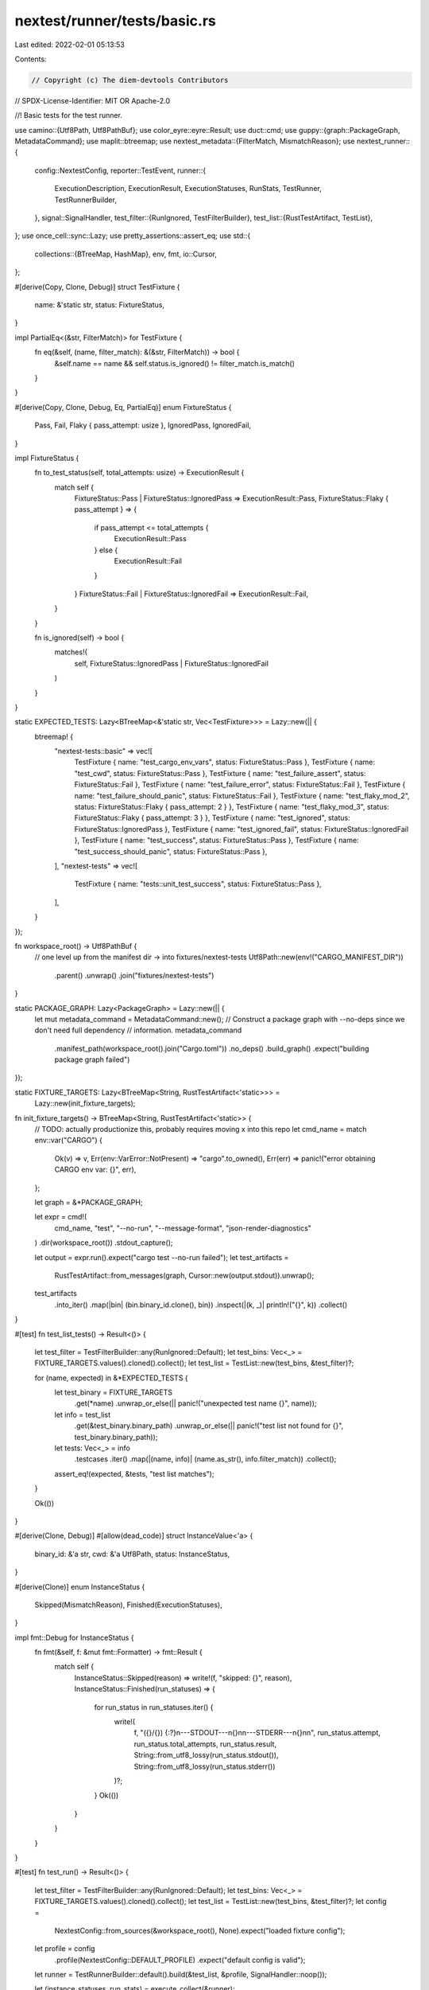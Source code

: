nextest/runner/tests/basic.rs
=============================

Last edited: 2022-02-01 05:13:53

Contents:

.. code-block:: rs

    // Copyright (c) The diem-devtools Contributors
// SPDX-License-Identifier: MIT OR Apache-2.0

//! Basic tests for the test runner.

use camino::{Utf8Path, Utf8PathBuf};
use color_eyre::eyre::Result;
use duct::cmd;
use guppy::{graph::PackageGraph, MetadataCommand};
use maplit::btreemap;
use nextest_metadata::{FilterMatch, MismatchReason};
use nextest_runner::{
    config::NextestConfig,
    reporter::TestEvent,
    runner::{
        ExecutionDescription, ExecutionResult, ExecutionStatuses, RunStats, TestRunner,
        TestRunnerBuilder,
    },
    signal::SignalHandler,
    test_filter::{RunIgnored, TestFilterBuilder},
    test_list::{RustTestArtifact, TestList},
};
use once_cell::sync::Lazy;
use pretty_assertions::assert_eq;
use std::{
    collections::{BTreeMap, HashMap},
    env, fmt,
    io::Cursor,
};

#[derive(Copy, Clone, Debug)]
struct TestFixture {
    name: &'static str,
    status: FixtureStatus,
}

impl PartialEq<(&str, FilterMatch)> for TestFixture {
    fn eq(&self, (name, filter_match): &(&str, FilterMatch)) -> bool {
        &self.name == name && self.status.is_ignored() != filter_match.is_match()
    }
}

#[derive(Copy, Clone, Debug, Eq, PartialEq)]
enum FixtureStatus {
    Pass,
    Fail,
    Flaky { pass_attempt: usize },
    IgnoredPass,
    IgnoredFail,
}

impl FixtureStatus {
    fn to_test_status(self, total_attempts: usize) -> ExecutionResult {
        match self {
            FixtureStatus::Pass | FixtureStatus::IgnoredPass => ExecutionResult::Pass,
            FixtureStatus::Flaky { pass_attempt } => {
                if pass_attempt <= total_attempts {
                    ExecutionResult::Pass
                } else {
                    ExecutionResult::Fail
                }
            }
            FixtureStatus::Fail | FixtureStatus::IgnoredFail => ExecutionResult::Fail,
        }
    }

    fn is_ignored(self) -> bool {
        matches!(
            self,
            FixtureStatus::IgnoredPass | FixtureStatus::IgnoredFail
        )
    }
}

static EXPECTED_TESTS: Lazy<BTreeMap<&'static str, Vec<TestFixture>>> = Lazy::new(|| {
    btreemap! {
        "nextest-tests::basic" => vec![
            TestFixture { name: "test_cargo_env_vars", status: FixtureStatus::Pass },
            TestFixture { name: "test_cwd", status: FixtureStatus::Pass },
            TestFixture { name: "test_failure_assert", status: FixtureStatus::Fail },
            TestFixture { name: "test_failure_error", status: FixtureStatus::Fail },
            TestFixture { name: "test_failure_should_panic", status: FixtureStatus::Fail },
            TestFixture { name: "test_flaky_mod_2", status: FixtureStatus::Flaky { pass_attempt: 2 } },
            TestFixture { name: "test_flaky_mod_3", status: FixtureStatus::Flaky { pass_attempt: 3 } },
            TestFixture { name: "test_ignored", status: FixtureStatus::IgnoredPass },
            TestFixture { name: "test_ignored_fail", status: FixtureStatus::IgnoredFail },
            TestFixture { name: "test_success", status: FixtureStatus::Pass },
            TestFixture { name: "test_success_should_panic", status: FixtureStatus::Pass },
        ],
        "nextest-tests" => vec![
            TestFixture { name: "tests::unit_test_success", status: FixtureStatus::Pass },
        ],
    }
});

fn workspace_root() -> Utf8PathBuf {
    // one level up from the manifest dir -> into fixtures/nextest-tests
    Utf8Path::new(env!("CARGO_MANIFEST_DIR"))
        .parent()
        .unwrap()
        .join("fixtures/nextest-tests")
}

static PACKAGE_GRAPH: Lazy<PackageGraph> = Lazy::new(|| {
    let mut metadata_command = MetadataCommand::new();
    // Construct a package graph with --no-deps since we don't need full dependency
    // information.
    metadata_command
        .manifest_path(workspace_root().join("Cargo.toml"))
        .no_deps()
        .build_graph()
        .expect("building package graph failed")
});

static FIXTURE_TARGETS: Lazy<BTreeMap<String, RustTestArtifact<'static>>> =
    Lazy::new(init_fixture_targets);

fn init_fixture_targets() -> BTreeMap<String, RustTestArtifact<'static>> {
    // TODO: actually productionize this, probably requires moving x into this repo
    let cmd_name = match env::var("CARGO") {
        Ok(v) => v,
        Err(env::VarError::NotPresent) => "cargo".to_owned(),
        Err(err) => panic!("error obtaining CARGO env var: {}", err),
    };

    let graph = &*PACKAGE_GRAPH;

    let expr = cmd!(
        cmd_name,
        "test",
        "--no-run",
        "--message-format",
        "json-render-diagnostics"
    )
    .dir(workspace_root())
    .stdout_capture();

    let output = expr.run().expect("cargo test --no-run failed");
    let test_artifacts =
        RustTestArtifact::from_messages(graph, Cursor::new(output.stdout)).unwrap();

    test_artifacts
        .into_iter()
        .map(|bin| (bin.binary_id.clone(), bin))
        .inspect(|(k, _)| println!("{}", k))
        .collect()
}

#[test]
fn test_list_tests() -> Result<()> {
    let test_filter = TestFilterBuilder::any(RunIgnored::Default);
    let test_bins: Vec<_> = FIXTURE_TARGETS.values().cloned().collect();
    let test_list = TestList::new(test_bins, &test_filter)?;

    for (name, expected) in &*EXPECTED_TESTS {
        let test_binary = FIXTURE_TARGETS
            .get(*name)
            .unwrap_or_else(|| panic!("unexpected test name {}", name));
        let info = test_list
            .get(&test_binary.binary_path)
            .unwrap_or_else(|| panic!("test list not found for {}", test_binary.binary_path));
        let tests: Vec<_> = info
            .testcases
            .iter()
            .map(|(name, info)| (name.as_str(), info.filter_match))
            .collect();
        assert_eq!(expected, &tests, "test list matches");
    }

    Ok(())
}

#[derive(Clone, Debug)]
#[allow(dead_code)]
struct InstanceValue<'a> {
    binary_id: &'a str,
    cwd: &'a Utf8Path,
    status: InstanceStatus,
}

#[derive(Clone)]
enum InstanceStatus {
    Skipped(MismatchReason),
    Finished(ExecutionStatuses),
}

impl fmt::Debug for InstanceStatus {
    fn fmt(&self, f: &mut fmt::Formatter) -> fmt::Result {
        match self {
            InstanceStatus::Skipped(reason) => write!(f, "skipped: {}", reason),
            InstanceStatus::Finished(run_statuses) => {
                for run_status in run_statuses.iter() {
                    write!(
                        f,
                        "({}/{}) {:?}\n---STDOUT---\n{}\n\n---STDERR---\n{}\n\n",
                        run_status.attempt,
                        run_status.total_attempts,
                        run_status.result,
                        String::from_utf8_lossy(run_status.stdout()),
                        String::from_utf8_lossy(run_status.stderr())
                    )?;
                }
                Ok(())
            }
        }
    }
}

#[test]
fn test_run() -> Result<()> {
    let test_filter = TestFilterBuilder::any(RunIgnored::Default);
    let test_bins: Vec<_> = FIXTURE_TARGETS.values().cloned().collect();
    let test_list = TestList::new(test_bins, &test_filter)?;
    let config =
        NextestConfig::from_sources(&workspace_root(), None).expect("loaded fixture config");
    let profile = config
        .profile(NextestConfig::DEFAULT_PROFILE)
        .expect("default config is valid");

    let runner = TestRunnerBuilder::default().build(&test_list, &profile, SignalHandler::noop());

    let (instance_statuses, run_stats) = execute_collect(&runner);

    for (name, expected) in &*EXPECTED_TESTS {
        let test_binary = FIXTURE_TARGETS
            .get(*name)
            .unwrap_or_else(|| panic!("unexpected test name {}", name));
        for fixture in expected {
            let instance_value =
                &instance_statuses[&(test_binary.binary_path.as_path(), fixture.name)];
            let valid = match &instance_value.status {
                InstanceStatus::Skipped(_) => fixture.status.is_ignored(),
                InstanceStatus::Finished(run_statuses) => {
                    // This test should not have been retried since retries aren't configured.
                    assert_eq!(
                        run_statuses.len(),
                        1,
                        "test {} should have been run exactly once",
                        fixture.name
                    );
                    let run_status = run_statuses.last_status();
                    run_status.result == fixture.status.to_test_status(1)
                }
            };
            if !valid {
                panic!(
                    "for test {}, mismatch in status: expected {:?}, actual {:?}",
                    fixture.name, fixture.status, instance_value.status
                );
            }
        }
    }

    assert!(!run_stats.is_success(), "run should be marked failed");
    Ok(())
}

#[test]
fn test_run_ignored() -> Result<()> {
    let test_filter = TestFilterBuilder::any(RunIgnored::IgnoredOnly);
    let test_bins: Vec<_> = FIXTURE_TARGETS.values().cloned().collect();
    let test_list = TestList::new(test_bins, &test_filter)?;
    let config =
        NextestConfig::from_sources(&workspace_root(), None).expect("loaded fixture config");
    let profile = config
        .profile(NextestConfig::DEFAULT_PROFILE)
        .expect("default config is valid");

    let runner = TestRunnerBuilder::default().build(&test_list, &profile, SignalHandler::noop());

    let (instance_statuses, run_stats) = execute_collect(&runner);

    for (name, expected) in &*EXPECTED_TESTS {
        let test_binary = FIXTURE_TARGETS
            .get(*name)
            .unwrap_or_else(|| panic!("unexpected test name {}", name));
        for fixture in expected {
            let instance_value =
                &instance_statuses[&(test_binary.binary_path.as_path(), fixture.name)];
            let valid = match &instance_value.status {
                InstanceStatus::Skipped(_) => !fixture.status.is_ignored(),
                InstanceStatus::Finished(run_statuses) => {
                    // This test should not have been retried since retries aren't configured.
                    assert_eq!(
                        run_statuses.len(),
                        1,
                        "test {} should have been run exactly once",
                        fixture.name
                    );
                    let run_status = run_statuses.last_status();
                    run_status.result == fixture.status.to_test_status(1)
                }
            };
            if !valid {
                panic!(
                    "for test {}, mismatch in status: expected {:?}, actual {:?}",
                    fixture.name, fixture.status, instance_value.status
                );
            }
        }
    }

    assert!(!run_stats.is_success(), "run should be marked failed");
    Ok(())
}

#[test]
fn test_retries() -> Result<()> {
    let test_filter = TestFilterBuilder::any(RunIgnored::Default);
    let test_bins: Vec<_> = FIXTURE_TARGETS.values().cloned().collect();
    let test_list = TestList::new(test_bins, &test_filter)?;
    let config =
        NextestConfig::from_sources(&workspace_root(), None).expect("loaded fixture config");
    let profile = config
        .profile("with-retries")
        .expect("with-retries config is valid");

    let retries = profile.retries();
    assert_eq!(retries, 2, "retries set in with-retries profile");

    let runner = TestRunnerBuilder::default().build(&test_list, &profile, SignalHandler::noop());

    let (instance_statuses, run_stats) = execute_collect(&runner);

    for (name, expected) in &*EXPECTED_TESTS {
        let test_binary = FIXTURE_TARGETS
            .get(*name)
            .unwrap_or_else(|| panic!("unexpected test name {}", name));
        for fixture in expected {
            let instance_value =
                &instance_statuses[&(test_binary.binary_path.as_path(), fixture.name)];
            let valid = match &instance_value.status {
                InstanceStatus::Skipped(_) => fixture.status.is_ignored(),
                InstanceStatus::Finished(run_statuses) => {
                    let expected_len = match fixture.status {
                        FixtureStatus::Flaky { pass_attempt } => pass_attempt,
                        FixtureStatus::Pass => 1,
                        FixtureStatus::Fail => retries + 1,
                        FixtureStatus::IgnoredPass | FixtureStatus::IgnoredFail => {
                            unreachable!("ignored tests should be skipped")
                        }
                    };
                    assert_eq!(
                        run_statuses.len(),
                        expected_len,
                        "test {} should be run {} times",
                        fixture.name,
                        expected_len,
                    );

                    match run_statuses.describe() {
                        ExecutionDescription::Success { single_status } => {
                            single_status.result == ExecutionResult::Pass
                        }
                        ExecutionDescription::Flaky {
                            last_status,
                            prior_statuses,
                        } => {
                            assert_eq!(
                                prior_statuses.len(),
                                expected_len - 1,
                                "correct length for prior statuses"
                            );
                            for prior_status in prior_statuses {
                                assert_eq!(
                                    prior_status.result,
                                    ExecutionResult::Fail,
                                    "prior status {} should be fail",
                                    prior_status.attempt
                                );
                            }
                            last_status.result == ExecutionResult::Pass
                        }
                        ExecutionDescription::Failure {
                            first_status,
                            retries,
                            ..
                        } => {
                            assert_eq!(
                                retries.len(),
                                expected_len - 1,
                                "correct length for retries"
                            );
                            for retry in retries {
                                assert_eq!(
                                    retry.result,
                                    ExecutionResult::Fail,
                                    "retry {} should be fail",
                                    retry.attempt
                                );
                            }
                            first_status.result == ExecutionResult::Fail
                        }
                    }
                }
            };
            if !valid {
                panic!(
                    "for test {}, mismatch in status: expected {:?}, actual {:?}",
                    fixture.name, fixture.status, instance_value.status
                );
            }
        }
    }

    assert!(!run_stats.is_success(), "run should be marked failed");
    Ok(())
}

fn execute_collect<'a>(
    runner: &TestRunner<'a>,
) -> (
    HashMap<(&'a Utf8Path, &'a str), InstanceValue<'a>>,
    RunStats,
) {
    let mut instance_statuses = HashMap::new();
    let run_stats = runner.execute(|event| {
        let (test_instance, status) = match event {
            TestEvent::TestSkipped {
                test_instance,
                reason,
            } => (test_instance, InstanceStatus::Skipped(reason)),
            TestEvent::TestFinished {
                test_instance,
                run_statuses,
            } => (test_instance, InstanceStatus::Finished(run_statuses)),
            _ => return,
        };

        instance_statuses.insert(
            (test_instance.binary, test_instance.name),
            InstanceValue {
                binary_id: test_instance.bin_info.binary_id.as_str(),
                cwd: test_instance.bin_info.cwd.as_path(),
                status,
            },
        );
    });

    (instance_statuses, run_stats)
}


